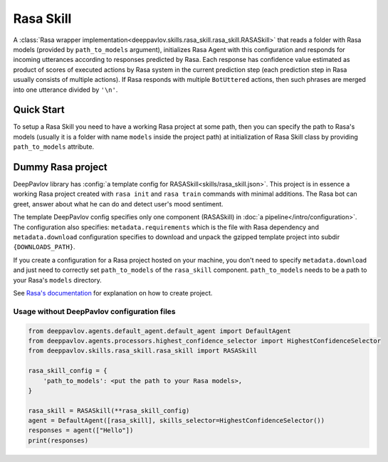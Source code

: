 Rasa Skill
======================

A :class:`Rasa wrapper implementation<deeppavlov.skills.rasa_skill.rasa_skill.RASASkill>` that reads a folder with Rasa models
(provided by ``path_to_models`` argument), initializes Rasa Agent with this configuration and responds for incoming
utterances according to responses predicted by Rasa. Each response has confidence value estimated as product of
scores of executed actions by Rasa system in the current prediction step (each prediction step in Rasa usually consists of
multiple actions). If Rasa responds with multiple ``BotUttered`` actions, then such phrases are merged into one utterance
divided by ``'\n'``.

Quick Start
-----------
To setup a Rasa Skill you need to have a working Rasa project at some path, then  you can specify the path to Rasa's
models (usually it is a folder with name ``models`` inside the project path) at initialization of Rasa Skill class
by providing ``path_to_models`` attribute.

Dummy Rasa project
------------------
DeepPavlov library has :config:`a template config for RASASkill<skills/rasa_skill.json>`.
This project is in essence a working Rasa project created with ``rasa init`` and ``rasa train`` commands
with minimal additions. The Rasa bot can greet, answer about what he can do and detect user's mood sentiment.

The template DeepPavlov config specifies only one component (RASASkill) in :doc:`a pipeline</intro/configuration>`.
The configuration also specifies: ``metadata.requirements`` which is the file with Rasa dependency and
``metadata.download`` configuration specifies to download and unpack the gzipped template project into subdir
``{DOWNLOADS_PATH}``.

If you create a configuration for a Rasa project hosted on your machine, you don't need to specify ``metadata.download``
and just need to correctly set ``path_to_models`` of the ``rasa_skill`` component.
``path_to_models`` needs to be a path to your Rasa's ``models`` directory.

See `Rasa's documentation <https://rasa.com/docs/rasa/1.2.5/user-guide/rasa-tutorial/>`_ for explanation on how
to create project.

Usage without DeepPavlov configuration files
^^^^^^^^^^^^^^^^^^^^^^^^^^^^^^^^^^^^^^^^^^^^

.. code:: python

    from deeppavlov.agents.default_agent.default_agent import DefaultAgent
    from deeppavlov.agents.processors.highest_confidence_selector import HighestConfidenceSelector
    from deeppavlov.skills.rasa_skill.rasa_skill import RASASkill

    rasa_skill_config = {
        'path_to_models': <put the path to your Rasa models>,
    }

    rasa_skill = RASASkill(**rasa_skill_config)
    agent = DefaultAgent([rasa_skill], skills_selector=HighestConfidenceSelector())
    responses = agent(["Hello"])
    print(responses)
